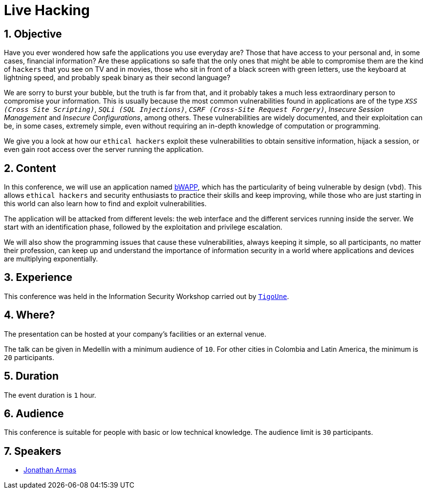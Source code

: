 :page-slug: about-us/events/live-hacking/
:category: events
:page-description: The Live Hacking event shows the process of finding and exploiting security vulnerabilities, explaining how they're generated from the source code.
:page-keywords: Fluid Attacks, Live Hacking, Security, BWAPP, Event, Vulnerabilities, Source Code, Ethical Hacking, Pentesting
:eventspage: yes
:page-banner: events-bg

= Live Hacking

== 1. Objective

Have you ever wondered how safe the applications you use everyday are?
Those that have access to your personal
and, in some cases, financial information?
Are these applications so safe that the only ones
that might be able to compromise them
are the kind of `hackers` that you see on TV and in movies,
those who sit in front of a black screen with green letters,
use the keyboard at lightning speed,
and probably speak binary as their second language?

We are sorry to burst your bubble, but the truth is far from that,
and it probably takes a much less extraordinary person
to compromise your information.
This is usually because the most common vulnerabilities
found in applications are of the type
`_XSS (Cross Site Scripting)_`, `_SQLi (SQL Injections)_`,
`_CSRF (Cross-Site Request Forgery)_`, _Insecure Session Management_
and _Insecure Configurations_, among others.
These vulnerabilities are widely documented,
and their exploitation can be, in some cases, extremely simple,
even without requiring an in-depth knowledge
of computation or programming.

We give you a look at how our `ethical hackers`
exploit these vulnerabilities to obtain sensitive information,
hijack a session, or even gain root access
over the server running the application.

== 2. Content

In this conference, we will use an application named
link:http://www.itsecgames.com/[bWAPP],
which has the particularity of being vulnerable by design (`vbd`).
This allows `ethical hackers` and security enthusiasts
to practice their skills and keep improving,
while those who are just starting in this world
can also learn how to find and exploit vulnerabilities.

The application will be attacked from different levels:
the web interface and the different services
running inside the server.
We start with an identification phase,
followed by the exploitation and privilege escalation.

We will also show the programming issues
that cause these vulnerabilities,
always keeping it simple,
so all participants, no matter their profession,
can keep up and understand the importance of information security
in a world where applications and devices are multiplying exponentially.

== 3. Experience

This conference was held in the Information Security Workshop
carried out by link:https://www.tigo.com.co/[`TigoUne`].

== 4. Where?

The presentation can be hosted
at your company's facilities or an external venue.

The talk can be given in Medellín with a minimum audience of `10`.
For other cities in Colombia and Latin America,
the minimum is `20` participants.

== 5. Duration

The event duration is `1` hour.

== 6. Audience

This conference is suitable for people with basic or low technical knowledge.
The audience limit is `30` participants.

== 7. Speakers

* [button]#link:../../people/jarmas[Jonathan Armas]#
